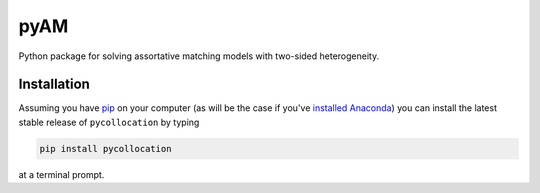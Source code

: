 pyAM
====

|Build Status| |Coverage Status| |Codacy Badge| |GitHub License| |Latest Version| |Downloads| |DOI|

.. |Build Status| image:: https://travis-ci.org/davidrpugh/pyAM.svg?branch=master
   :target: https://travis-ci.org/davidrpugh/pyAM
.. |Coverage Status| image:: https://coveralls.io/repos/davidrpugh/pyAM/badge.svg?branch=master
   :target: https://coveralls.io/github/davidrpugh/pyAM?branch=master
.. |Codacy Badge| image:: https://www.codacy.com/project/badge/f051d7b5ccce47cfa3d6907c9a1bd6bf
   :target: https://www.codacy.com/app/drobert-pugh/pyAM
.. |GitHub license| image:: https://img.shields.io/github/license/davidrpugh/pyAM.svg
   :target: https://img.shields.io/github/license/davidrpugh/pyAM.svg
.. |Latest Version| image:: https://img.shields.io/pypi/v/pyAM.svg
   :target: https://pypi.python.org/pypi/pyAM/
.. |Downloads| image:: https://img.shields.io/pypi/dm/pyAM.svg
   :target: https://pypi.python.org/pypi/pyAM/
.. |DOI| image:: https://zenodo.org/badge/doi/10.5281/zenodo.20223.svg   
   :target: http://dx.doi.org/10.5281/zenodo.20223

Python package for solving assortative matching models with two-sided heterogeneity.

Installation
------------

Assuming you have `pip`_ on your computer (as will be the case if you've `installed Anaconda`_) you can install the latest stable release of ``pycollocation`` by typing
    
.. code:: bash

    pip install pycollocation

at a terminal prompt.

.. _pip: https://pypi.python.org/pypi/pip
.. _`installed Anaconda`: http://quant-econ.net/getting_started.html#installing-anaconda
